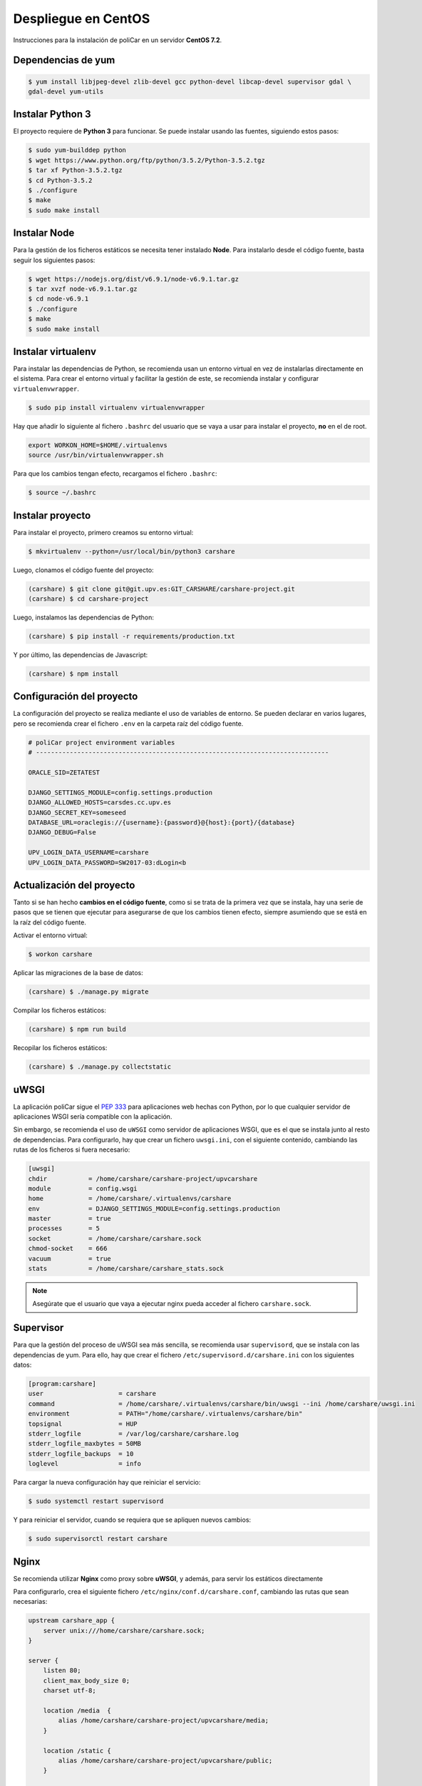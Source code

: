 Despliegue en CentOS
====================

Instrucciones para la instalación de poliCar en un servidor **CentOS 7.2**.

Dependencias de yum
-------------------

.. code-block:: console

    $ yum install libjpeg-devel zlib-devel gcc python-devel libcap-devel supervisor gdal \
    gdal-devel yum-utils

Instalar Python 3
-----------------

El proyecto requiere de **Python 3** para funcionar. Se puede instalar usando las fuentes,
siguiendo estos pasos:

.. code-block:: console

    $ sudo yum-builddep python
    $ wget https://www.python.org/ftp/python/3.5.2/Python-3.5.2.tgz
    $ tar xf Python-3.5.2.tgz
    $ cd Python-3.5.2
    $ ./configure
    $ make
    $ sudo make install


Instalar Node
-------------

Para la gestión de los ficheros estáticos se necesita tener instalado **Node**. Para instalarlo desde
el código fuente, basta seguir los siguientes pasos:

.. code-block:: console

    $ wget https://nodejs.org/dist/v6.9.1/node-v6.9.1.tar.gz
    $ tar xvzf node-v6.9.1.tar.gz
    $ cd node-v6.9.1
    $ ./configure
    $ make
    $ sudo make install


Instalar virtualenv
--------------------

Para instalar las dependencias de Python, se recomienda usan un entorno virtual en vez de instalarlas
directamente en el sistema. Para crear el entorno virtual y facilitar la gestión de este, se recomienda
instalar y configurar ``virtualenvwrapper``.

.. code-block:: console

    $ sudo pip install virtualenv virtualenvwrapper

Hay que añadir lo siguiente al fichero ``.bashrc`` del usuario que se vaya a usar para instalar el proyecto, **no**
en el de root.

.. code-block:: bash

    export WORKON_HOME=$HOME/.virtualenvs
    source /usr/bin/virtualenvwrapper.sh

Para que los cambios tengan efecto, recargamos el fichero ``.bashrc``:

.. code-block:: console

    $ source ~/.bashrc

Instalar proyecto
-----------------

Para instalar el proyecto, primero creamos su entorno virtual:

.. code-block:: console

    $ mkvirtualenv --python=/usr/local/bin/python3 carshare

Luego, clonamos el código fuente del proyecto:

.. code-block:: console

    (carshare) $ git clone git@git.upv.es:GIT_CARSHARE/carshare-project.git
    (carshare) $ cd carshare-project

Luego, instalamos las dependencias de Python:

.. code-block:: console

    (carshare) $ pip install -r requirements/production.txt

Y por último, las dependencias de Javascript:

.. code-block:: console

    (carshare) $ npm install


Configuración del proyecto
--------------------------

La configuración del proyecto se realiza mediante el uso de variables de entorno. Se pueden declarar en
varios lugares, pero se recomienda crear el fichero ``.env`` en la carpeta raíz del código fuente.

.. code-block:: bash

    # poliCar project environment variables
    # ------------------------------------------------------------------------------

    ORACLE_SID=ZETATEST

    DJANGO_SETTINGS_MODULE=config.settings.production
    DJANGO_ALLOWED_HOSTS=carsdes.cc.upv.es
    DJANGO_SECRET_KEY=someseed
    DATABASE_URL=oraclegis://{username}:{password}@{host}:{port}/{database}
    DJANGO_DEBUG=False

    UPV_LOGIN_DATA_USERNAME=carshare
    UPV_LOGIN_DATA_PASSWORD=SW2017-03:dLogin<b

.. glossary::

    ORACLE_SID
        Valor del SID de la base de datos de Oracle.

    DJANGO_SETTINGS_MODULE
        Ruta del módulo de settings que usará el proyecto. Para producción debe de estar siempre
        establecido ``config.settings.production`` como valor.

    DJANGO_ALLOWED_HOSTS
        Dominio desde el que se permitirán las peticiones. Si se intenta acceder con otro nombre, la
        aplicación responderá con un error 400.

    DJANGO_SECRET_KEY
        Semilla que se usa para guardar de forma segura las contraseñas en la base de datos.

    DATABASE_URL
        Credenciales y ruta para acceder a la base de datos. Siempre será de la siguiente forma:
        ``oraclegis://{username}:{password}@{host}:{port}/{database}``, donde ``{username}`` es el nombre de
        usuario de base de datos, ``{password}`` es la contraseña de ese usuario, ``{host}`` es la ruta del servidor,
        ``{port}`` es el puerto y ``{database}`` es el nombre de la base de datos.

    DJANGO_DEBUG
        Activa o desactiva el modo de depuración de la aplicación. Se usa ``True`` para activar y ``False`` para
        desactivar.

    UPV_LOGIN_DATA_USERNAME
        Nombre de usuario para acceder al servicio de login de la UPV.

    UPV_LOGIN_DATA_PASSWORD
        Contraseña para acceder al servicio de login de la UPV.


Actualización del proyecto
--------------------------

Tanto si se han hecho **cambios en el código fuente**, como si se trata de la primera vez que se instala, hay una
serie de pasos que se tienen que ejecutar para asegurarse de que los cambios tienen efecto, siempre asumiendo que se
está en la raíz del código fuente.

Activar el entorno virtual:

.. code-block:: console

    $ workon carshare

Aplicar las migraciones de la base de datos:

.. code-block:: console

    (carshare) $ ./manage.py migrate

Compilar los ficheros estáticos:

.. code-block:: console

    (carshare) $ npm run build

Recopilar los ficheros estáticos:

.. code-block:: console

    (carshare) $ ./manage.py collectstatic


uWSGI
-----

La aplicación poliCar sigue el `PEP 333 <https://www.python.org/dev/peps/pep-0333/>`_ para aplicaciones web hechas con Python,
por lo que cualquier servidor de aplicaciones WSGI sería compatible con la aplicación.

Sin embargo, se recomienda el uso de ``uWSGI`` como servidor de aplicaciones WSGI, que es el que se instala junto al
resto de dependencias. Para configurarlo, hay que crear un fichero ``uwsgi.ini``, con el siguiente contenido,
cambiando las rutas de los ficheros si fuera necesario:


.. code-block:: ini

    [uwsgi]
    chdir           = /home/carshare/carshare-project/upvcarshare
    module          = config.wsgi
    home            = /home/carshare/.virtualenvs/carshare
    env             = DJANGO_SETTINGS_MODULE=config.settings.production
    master          = true
    processes       = 5
    socket          = /home/carshare/carshare.sock
    chmod-socket    = 666
    vacuum          = true
    stats           = /home/carshare/carshare_stats.sock


.. note::

    Asegúrate que el usuario que vaya a ejecutar nginx pueda acceder al fichero ``carshare.sock``.

Supervisor
----------

Para que la gestión del proceso de uWSGI sea más sencilla, se recomienda usar ``supervisord``, que se instala
con las dependencias de yum. Para ello, hay que crear el fichero ``/etc/supervisord.d/carshare.ini``
con los siguientes datos:

.. code-block:: ini

    [program:carshare]
    user                    = carshare
    command                 = /home/carshare/.virtualenvs/carshare/bin/uwsgi --ini /home/carshare/uwsgi.ini
    environment             = PATH="/home/carshare/.virtualenvs/carshare/bin"
    topsignal               = HUP
    stderr_logfile          = /var/log/carshare/carshare.log
    stderr_logfile_maxbytes = 50MB
    stderr_logfile_backups  = 10
    loglevel                = info

Para cargar la nueva configuración hay que reiniciar el servicio:

.. code-block:: bash

    $ sudo systemctl restart supervisord

Y para reiniciar el servidor, cuando se requiera que se apliquen nuevos cambios:

.. code-block:: bash

    $ sudo supervisorctl restart carshare

Nginx
-----

Se recomienda utilizar **Nginx** como proxy sobre **uWSGI**, y además, para servir los estáticos
directamente

Para configurarlo, crea el siguiente fichero ``/etc/nginx/conf.d/carshare.conf``, cambiando las rutas que
sean necesarias:

.. code-block:: nginx

    upstream carshare_app {
        server unix:///home/carshare/carshare.sock;
    }

    server {
        listen 80;
        client_max_body_size 0;
        charset utf-8;

        location /media  {
            alias /home/carshare/carshare-project/upvcarshare/media;
        }

        location /static {
            alias /home/carshare/carshare-project/upvcarshare/public;
        }

        location / {
            uwsgi_pass  carshare_app;
            uwsgi_read_timeout 600;
            uwsgi_param  QUERY_STRING       $query_string;
            uwsgi_param  REQUEST_METHOD     $request_method;
            uwsgi_param  CONTENT_TYPE       $content_type;
            uwsgi_param  CONTENT_LENGTH     $content_length;
            uwsgi_param  REQUEST_URI        $request_uri;
            uwsgi_param  PATH_INFO          $document_uri;
            uwsgi_param  DOCUMENT_ROOT      $document_root;
            uwsgi_param  SERVER_PROTOCOL    $server_protocol;
            uwsgi_param  REMOTE_ADDR        $remote_addr;
            uwsgi_param  REMOTE_PORT        $remote_port;
            uwsgi_param  SERVER_ADDR        $server_addr;
            uwsgi_param  SERVER_PORT        $server_port;
            uwsgi_param  SERVER_NAME        $server_name;
            uwsgi_param UWSGI_SCHEME        http;
        }
    }
